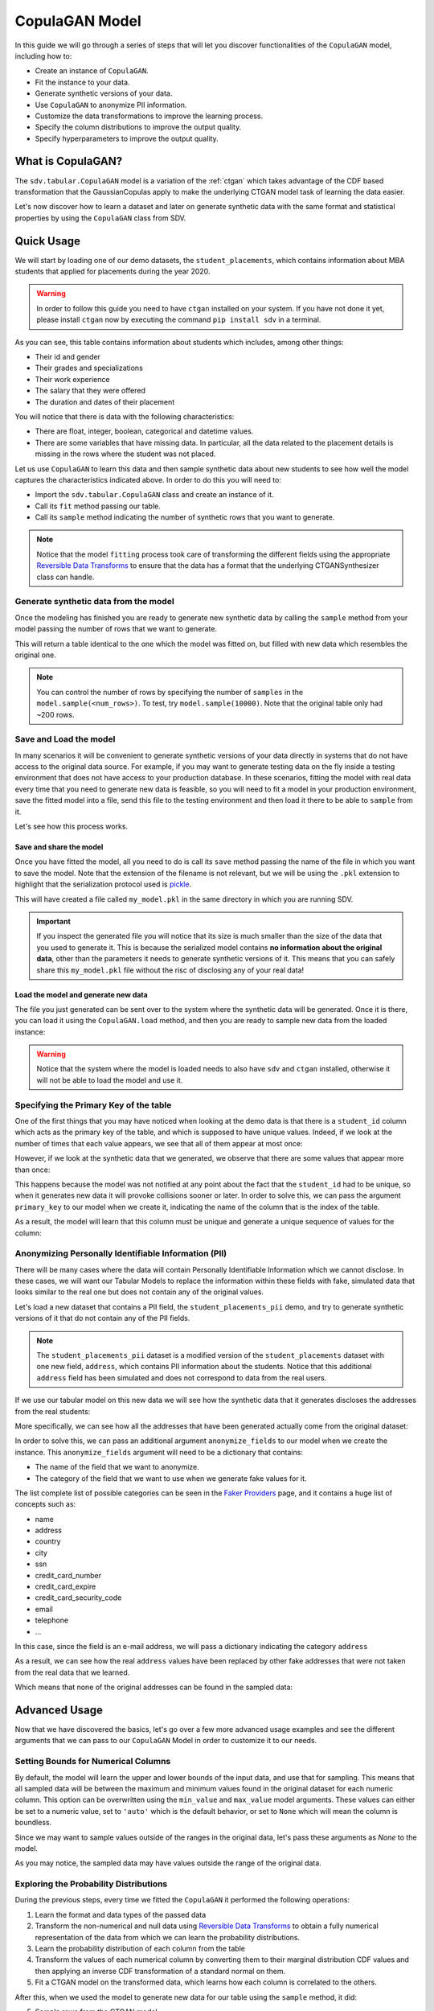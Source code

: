 .. _copulagan:

CopulaGAN Model
===============

In this guide we will go through a series of steps that will let you
discover functionalities of the ``CopulaGAN`` model, including how to:

-  Create an instance of ``CopulaGAN``.
-  Fit the instance to your data.
-  Generate synthetic versions of your data.
-  Use ``CopulaGAN`` to anonymize PII information.
-  Customize the data transformations to improve the learning process.
-  Specify the column distributions to improve the output quality.
-  Specify hyperparameters to improve the output quality.

What is CopulaGAN?
------------------

The ``sdv.tabular.CopulaGAN`` model is a variation of the :ref:`ctgan`
which takes advantage of the CDF based transformation that the GaussianCopulas
apply to make the underlying CTGAN model task of learning the data easier.

Let's now discover how to learn a dataset and later on generate
synthetic data with the same format and statistical properties by using
the ``CopulaGAN`` class from SDV.

Quick Usage
-----------

We will start by loading one of our demo datasets, the
``student_placements``, which contains information about MBA students
that applied for placements during the year 2020.

.. warning::

    In order to follow this guide you need to have ``ctgan`` installed on
    your system. If you have not done it yet, please install ``ctgan`` now
    by executing the command ``pip install sdv`` in a terminal.

.. ipython:: python
    :okwarning:

    from sdv.demo import load_tabular_demo

    data = load_tabular_demo('student_placements')
    data.head()

As you can see, this table contains information about students which
includes, among other things:

-  Their id and gender
-  Their grades and specializations
-  Their work experience
-  The salary that they were offered
-  The duration and dates of their placement

You will notice that there is data with the following characteristics:

-  There are float, integer, boolean, categorical and datetime values.
-  There are some variables that have missing data. In particular, all
   the data related to the placement details is missing in the rows
   where the student was not placed.

Let us use ``CopulaGAN`` to learn this data and then sample synthetic data
about new students to see how well the model captures the characteristics
indicated above. In order to do this you will need to:

-  Import the ``sdv.tabular.CopulaGAN`` class and create an instance of it.
-  Call its ``fit`` method passing our table.
-  Call its ``sample`` method indicating the number of synthetic rows
   that you want to generate.

.. ipython:: python
    :okwarning:

    from sdv.tabular import CopulaGAN

    model = CopulaGAN()
    model.fit(data)

.. note::

    Notice that the model ``fitting`` process took care of transforming the
    different fields using the appropriate `Reversible Data
    Transforms <http://github.com/sdv-dev/RDT>`__ to ensure that the data
    has a format that the underlying CTGANSynthesizer class can handle.

Generate synthetic data from the model
~~~~~~~~~~~~~~~~~~~~~~~~~~~~~~~~~~~~~~

Once the modeling has finished you are ready to generate new synthetic
data by calling the ``sample`` method from your model passing the number
of rows that we want to generate.

.. ipython:: python
    :okwarning:

    new_data = model.sample(200)

This will return a table identical to the one which the model was fitted
on, but filled with new data which resembles the original one.

.. ipython:: python
    :okwarning:

    new_data.head()


.. note::

    You can control the number of rows by specifying the number of
    ``samples`` in the ``model.sample(<num_rows>)``. To test, try
    ``model.sample(10000)``. Note that the original table only had ~200
    rows.

Save and Load the model
~~~~~~~~~~~~~~~~~~~~~~~

In many scenarios it will be convenient to generate synthetic versions
of your data directly in systems that do not have access to the original
data source. For example, if you may want to generate testing data on
the fly inside a testing environment that does not have access to your
production database. In these scenarios, fitting the model with real
data every time that you need to generate new data is feasible, so you
will need to fit a model in your production environment, save the fitted
model into a file, send this file to the testing environment and then
load it there to be able to ``sample`` from it.

Let's see how this process works.

Save and share the model
^^^^^^^^^^^^^^^^^^^^^^^^

Once you have fitted the model, all you need to do is call its ``save``
method passing the name of the file in which you want to save the model.
Note that the extension of the filename is not relevant, but we will be
using the ``.pkl`` extension to highlight that the serialization
protocol used is
`pickle <https://docs.python.org/3/library/pickle.html>`__.

.. ipython:: python
    :okwarning:

    model.save('my_model.pkl')

This will have created a file called ``my_model.pkl`` in the same
directory in which you are running SDV.

.. important::

    If you inspect the generated file you will notice that its size is much
    smaller than the size of the data that you used to generate it. This is
    because the serialized model contains **no information about the
    original data**, other than the parameters it needs to generate
    synthetic versions of it. This means that you can safely share this
    ``my_model.pkl`` file without the risc of disclosing any of your real
    data!

Load the model and generate new data
^^^^^^^^^^^^^^^^^^^^^^^^^^^^^^^^^^^^

The file you just generated can be sent over to the system where the
synthetic data will be generated. Once it is there, you can load it
using the ``CopulaGAN.load`` method, and then you are ready to sample new
data from the loaded instance:

.. ipython:: python
    :okwarning:

    loaded = CopulaGAN.load('my_model.pkl')
    new_data = loaded.sample(200)

.. warning::

    Notice that the system where the model is loaded needs to also have
    ``sdv`` and ``ctgan`` installed, otherwise it will not be able to load
    the model and use it.

Specifying the Primary Key of the table
~~~~~~~~~~~~~~~~~~~~~~~~~~~~~~~~~~~~~~~

One of the first things that you may have noticed when looking at the demo
data is that there is a ``student_id`` column which acts as the primary
key of the table, and which is supposed to have unique values. Indeed,
if we look at the number of times that each value appears, we see that
all of them appear at most once:

.. ipython:: python
    :okwarning:

    data.student_id.value_counts().max()

However, if we look at the synthetic data that we generated, we observe
that there are some values that appear more than once:

.. ipython:: python
    :okwarning:

    new_data[new_data.student_id == new_data.student_id.value_counts().index[0]]

This happens because the model was not notified at any point about the
fact that the ``student_id`` had to be unique, so when it generates new
data it will provoke collisions sooner or later. In order to solve this,
we can pass the argument ``primary_key`` to our model when we create it,
indicating the name of the column that is the index of the table.

.. ipython:: python
    :okwarning:

    model = CopulaGAN(
        primary_key='student_id'
    )
    model.fit(data)
    new_data = model.sample(200)
    new_data.head()

As a result, the model will learn that this column must be unique and
generate a unique sequence of values for the column:

.. ipython:: python
    :okwarning:

    new_data.student_id.value_counts().max()


Anonymizing Personally Identifiable Information (PII)
~~~~~~~~~~~~~~~~~~~~~~~~~~~~~~~~~~~~~~~~~~~~~~~~~~~~~

There will be many cases where the data will contain Personally
Identifiable Information which we cannot disclose. In these cases, we
will want our Tabular Models to replace the information within these
fields with fake, simulated data that looks similar to the real one but
does not contain any of the original values.

Let's load a new dataset that contains a PII field, the
``student_placements_pii`` demo, and try to generate synthetic versions
of it that do not contain any of the PII fields.

.. note::

    The ``student_placements_pii`` dataset is a modified version of the
    ``student_placements`` dataset with one new field, ``address``, which
    contains PII information about the students. Notice that this additional
    ``address`` field has been simulated and does not correspond to data
    from the real users.

.. ipython:: python
    :okwarning:

    data_pii = load_tabular_demo('student_placements_pii')
    data_pii.head()


If we use our tabular model on this new data we will see how the
synthetic data that it generates discloses the addresses from the real
students:

.. ipython:: python
    :okwarning:

    model = CopulaGAN(
        primary_key='student_id',
    )
    model.fit(data_pii)
    new_data_pii = model.sample(200)
    new_data_pii.head()


More specifically, we can see how all the addresses that have been generated
actually come from the original dataset:

.. ipython:: python
    :okwarning:

    new_data_pii.address.isin(data_pii.address).sum()


In order to solve this, we can pass an additional argument
``anonymize_fields`` to our model when we create the instance. This
``anonymize_fields`` argument will need to be a dictionary that
contains:

-  The name of the field that we want to anonymize.
-  The category of the field that we want to use when we generate fake
   values for it.

The list complete list of possible categories can be seen in the `Faker
Providers <https://faker.readthedocs.io/en/master/providers.html>`__
page, and it contains a huge list of concepts such as:

-  name
-  address
-  country
-  city
-  ssn
-  credit\_card\_number
-  credit\_card\_expire
-  credit\_card\_security\_code
-  email
-  telephone
-  ...

In this case, since the field is an e-mail address, we will pass a
dictionary indicating the category ``address``

.. ipython:: python
    :okwarning:

    model = CopulaGAN(
        primary_key='student_id',
        anonymize_fields={
            'address': 'address'
        }
    )
    model.fit(data_pii)


As a result, we can see how the real ``address`` values have been
replaced by other fake addresses that were not taken from the real data
that we learned.

.. ipython:: python
    :okwarning:

    new_data_pii = model.sample(200)
    new_data_pii.head()


Which means that none of the original addresses can be found in the sampled
data:

.. ipython:: python
    :okwarning:

    data_pii.address.isin(new_data_pii.address).sum()


Advanced Usage
--------------

Now that we have discovered the basics, let's go over a few more
advanced usage examples and see the different arguments that we can pass
to our ``CopulaGAN`` Model in order to customize it to our needs.

Setting Bounds for Numerical Columns
~~~~~~~~~~~~~~~~~~~~~~~~~~~~~~~~~~~~

By default, the model will learn the upper and lower bounds of the
input data, and use that for sampling. This means that all sampled data
will be between the maximum and minimum values found in the original
dataset for each numeric column. This option can be overwritten using the
``min_value`` and ``max_value`` model arguments. These values can either
be set to a numeric value, set to ``'auto'`` which is the default behavior,
or set to ``None`` which will mean the column is boundless.

Since we may want to sample values outside of the ranges in the original data,
let's pass these arguments as `None` to the model.

.. ipython:: python
    :okwarning:

    model = CopulaGAN(
        primary_key='student_id',
        min_value=None,
        max_value=None
    )
    model.fit(data)

    unbounded_data = model.sample(10)
    unbounded_data

As you may notice, the sampled data may have values outside the range of
the original data.

Exploring the Probability Distributions
~~~~~~~~~~~~~~~~~~~~~~~~~~~~~~~~~~~~~~~

During the previous steps, every time we fitted the ``CopulaGAN``
it performed the following operations:

1. Learn the format and data types of the passed data
2. Transform the non-numerical and null data using `Reversible Data
   Transforms <https://github.com/sdv-dev/RDT>`__ to obtain a fully
   numerical representation of the data from which we can learn the
   probability distributions.
3. Learn the probability distribution of each column from the table
4. Transform the values of each numerical column by converting them
   to their marginal distribution CDF values and then applying an
   inverse CDF transformation of a standard normal on them.
5. Fit a CTGAN model on the transformed data, which learns how each
   column is correlated to the others.

After this, when we used the model to generate new data for our table
using the ``sample`` method, it did:

5. Sample rows from the CTGAN model.
6. Revert the sampled values by computing their standard normal CDF
   and then applying the inverse CDF of their marginal distributions.
7. Revert the RDT transformations to go back to the original data
   format.

As you can see, during these steps the *Marginal Probability
Distributions* have a very important role, since the ``CopulaGAN``
had to learn and reproduce the individual distributions of each column
in our table. We can explore the distributions which the
``CopulaGAN`` used to model each column using its
``get_distributions`` method:

.. ipython:: python
    :okwarning:

    model = CopulaGAN(
        primary_key='student_id',
        min_value=None,
        max_value=None
    )
    model.fit(data)
    distributions = model.get_distributions()

This will return us a ``dict`` which contains the name of the
distribution class used for each column:

.. ipython:: python
    :okwarning:

    distributions

.. note::

    In this list we will see multiple distributions for each one of the
    columns that we have in our data. This is because the RDT
    transformations used to encode the data numerically often use more than
    one column to represent each one of the input variables.

Let's explore the individual distribution of one of the columns in our
data to better understand how the ``CopulaGAN`` processed them and
see if we can improve the results by manually specifying a different
distribution. For example, let's explore the ``experience_years`` column
by looking at the frequency of its values within the original data:

.. ipython:: python
    :okwarning:

    data.experience_years.value_counts()

    @savefig copulagan_experience_years_1.png width=4in
    data.experience_years.hist();


By observing the data we can see that the behavior of the values in this
column is very similar to a Gamma or even some types of Beta
distribution, where the majority of the values are 0 and the frequency
decreases as the values increase.

Was the ``CopulaGAN`` able to capture this distribution on its own?

.. ipython:: python
    :okwarning:

    distributions['experience_years']


It seems that the it was not, as it rather thought that the behavior was
closer to a Gaussian distribution. And, as a result, we can see how the
generated values now contain negative values which are invalid for this
column:

.. ipython:: python
    :okwarning:

    new_data.experience_years.value_counts()

    @savefig copulagan_experience_years_2.png width=4in
    new_data.experience_years.hist();


Let's see how we can improve this situation by passing the
``CopulaGAN`` the exact distribution that we want it to use for
this column.

Setting distributions for indvidual variables
~~~~~~~~~~~~~~~~~~~~~~~~~~~~~~~~~~~~~~~~~~~~~

The ``CopulaGAN`` class offers the possibility to indicate which
distribution to use for each one of the columns in the table, in order
to solve situations like the one that we just described. In order to do
this, we need to pass a ``field_distributions`` argument with ``dict`` that
indicates, the distribution that we want to use for each column.

Possible values for the distribution argument are:

-  ``univariate``: Let ``copulas`` select the optimal univariate
   distribution. This may result in non-parametric models being used.
-  ``parametric``: Let ``copulas`` select the optimal univariate
   distribution, but restrict the selection to parametric distributions
   only.
-  ``bounded``: Let ``copulas`` select the optimal univariate
   distribution, but restrict the selection to bounded distributions
   only. This may result in non-parametric models being used.
-  ``semi_bounded``: Let ``copulas`` select the optimal univariate
   distribution, but restrict the selection to semi-bounded
   distributions only. This may result in non-parametric models being
   used.
-  ``parametric_bounded``: Let ``copulas`` select the optimal univariate
   distribution, but restrict the selection to parametric and bounded
   distributions only.
-  ``parametric_semi_bounded``: Let ``copulas`` select the optimal
   univariate distribution, but restrict the selection to parametric and
   semi-bounded distributions only.
-  ``gaussian``: Use a Gaussian distribution.
-  ``gamma``: Use a Gamma distribution.
-  ``beta``: Use a Beta distribution.
-  ``student_t``: Use a Student T distribution.
-  ``gaussian_kde``: Use a GaussianKDE distribution. This model is
   non-parametric, so using this will make ``get_parameters`` unusable.
-  ``truncated_gaussian``: Use a Truncated Gaussian distribution.

Let's see what happens if we make the ``CopulaGAN`` use the
``gamma`` distribution for our column.

.. ipython:: python
    :okwarning:

    model = CopulaGAN(
        primary_key='student_id',
        field_distributions={
            'experience_years': 'gamma'
        },
        min_value=None,
        max_value=None
    )
    model.fit(data)

After this, we can see how the ``CopulaGAN`` used the indicated
distribution for the ``experience_years`` column

.. ipython:: python
    :okwarning:

    model.get_distributions()['experience_years']


And, as a result, now we can see how the generated data now have a
behavior which is closer to the original data and always stays within
the valid values range.

.. ipython:: python
    :okwarning:

    new_data = model.sample(len(data))
    new_data.experience_years.value_counts()

    @savefig copulagan_experience_years_3.png width=4in
    new_data.experience_years.hist();


.. note::

    Even though there are situations like the one show above where manually
    choosing a distribution seems to give better results, in most cases the
    ``CopulaGAN`` will be able to find the optimal distribution on its
    own, making this manual search of the marginal distributions necessary
    on very little occasions.


How to modify the CopulaGAN Hyperparameters?
~~~~~~~~~~~~~~~~~~~~~~~~~~~~~~~~~~~~~~~~~~~~

A part from the arguments explained above, ``CopulaGAN`` has a number
of additional hyperparameters that control its learning behavior and can
impact on the performance of the model, both in terms of quality of the
generated data and computational time:

-   ``epochs`` and ``batch_size``: these arguments control the number of
    iterations that the model will perform to optimize its parameters,
    as well as the number of samples used in each step. Its default
    values are ``300`` and ``500`` respectively, and ``batch_size`` needs
    to always be a value which is multiple of ``10``.

    These hyperparameters have a very direct effect in time the training
    process lasts but also on the performance of the data, so for new
    datasets, you might want to start by setting a low value on both of
    them to see how long the training process takes on your data and later
    on increase the number to acceptable values in order to improve the
    performance.

-   ``log_frequency``: Whether to use log frequency of categorical levels
    in conditional sampling. It defaults to ``True``.
    This argument affects how the model processes the frequencies of the
    categorical values that are used to condition the rest of the values.
    In some cases, changing it to ``False`` could lead to better performance.

-   ``embedding_dim`` (int): Size of the random sample passed to the
    Generator. Defaults to 128.

-   ``generator_dim`` (tuple or list of ints): Size of the output samples for
    each one of the Residuals. A Resiudal Layer will be created for each
    one of the values provided. Defaults to (256, 256).

-   ``discriminator_dim`` (tuple or list of ints): Size of the output samples for
    each one of the Discriminator Layers. A Linear Layer will be created
    for each one of the values provided. Defaults to (256, 256).

-   ``generator_lr`` (float): Learning rate for the generator. Defaults to 2e-4.

-   ``generator_decay`` (float): Generator weight decay for the Adam Optimizer.
    Defaults to 1e-6.

-   ``discriminator_lr`` (float): Learning rate for the discriminator.
    Defaults to 2e-4.

-   ``discriminator_decay`` (float): Discriminator weight decay for the Adam
    Optimizer. Defaults to 1e-6.

-   ``discriminator_steps`` (int): Number of discriminator updates to do for
    each generator update. From the WGAN paper: https://arxiv.org/abs/1701.07875.
    WGAN paper default is 5. Default used is 1 to match original CTGAN
    implementation.

-   ``verbose``: Whether to print fit progress on stdout. Defaults to ``False``.

.. warning::

    Notice that the value that you set on the ``batch_size`` argument must always be a
    multiple of ``10``!

As an example, we will try to fit the ``CopulaGAN`` model slightly
increasing the number of epochs, reducing the ``batch_size``, adding one
additional layer to the models involved and using a smaller wright
decay.

Before we start, we will evaluate the quality of the previously
generated data using the ``sdv.evaluation.evaluate`` function

.. ipython:: python
    :okwarning:

    from sdv.evaluation import evaluate

    evaluate(new_data, data)


Afterwards, we create a new instance of the ``CopulaGAN`` model with the
hyperparameter values that we want to use

.. ipython:: python
    :okwarning:

    model = CopulaGAN(
        primary_key='student_id',
        epochs=500,
        batch_size=100,
        generator_dim=(256, 256, 256),
        discriminator_dim=(256, 256, 256)
    )

And fit to our data.

.. ipython:: python
    :okwarning:

    model.fit(data)

Finally, we are ready to generate new data and evaluate the results.

.. ipython:: python
    :okwarning:

    new_data = model.sample(len(data))
    evaluate(new_data, data)


As we can see, in this case these modifications changed the obtained
results slightly, but they did neither introduce dramatic changes in the
performance.

Conditional Sampling
~~~~~~~~~~~~~~~~~~~~

As the name implies, conditional sampling allows us to sample from a conditional
distribution using the ``CopulaGAN`` model, which means we can generate only values that
satisfy certain conditions. These conditional values can be passed to the ``conditions``
parameter in the ``sample`` method either as a dataframe or a dictionary.

In case a dictionary is passed, the model will generate as many rows as requested,
all of which will satisfy the specified conditions, such as ``gender = M``.

.. ipython:: python
    :okwarning:

    conditions = {
        'gender': 'M'
    }
    model.sample(5, conditions=conditions)


It's also possible to condition on multiple columns, such as
``gender = M, 'experience_years': 0``.

.. ipython:: python
    :okwarning:

    conditions = {
        'gender': 'M',
        'experience_years': 0
    }
    model.sample(5, conditions=conditions)


The ``conditions`` can also be passed as a dataframe. In that case, the model
will generate one sample for each row of the dataframe, sorted in the same
order. Since the model already knows how many samples to generate, passing
it as a parameter is unnecessary. For example, if we want to generate three
samples where ``gender = M`` and three samples with ``gender = F``, we can do the
following:

.. ipython:: python
    :okwarning:

    import pandas as pd

    conditions = pd.DataFrame({
        'gender': ['M', 'M', 'M', 'F', 'F', 'F'],
    })
    model.sample(conditions=conditions)


``CopulaGAN`` also supports conditioning on continuous values, as long as the values
are within the range of seen numbers. For example, if all the values of the
dataset are within 0 and 1, ``CopulaGAN`` will not be able to set this value to 1000.

.. ipython:: python
    :okwarning:

    conditions = {
        'degree_perc': 70.0
    }
    model.sample(5, conditions=conditions)


.. note::

    Currently, conditional sampling works through a rejection sampling process,
    where rows are sampled repeatedly until one that satisfies the conditions is
    found. In case you are running into a ``Could not get enough valid rows within
    x trials`` or simply wish to optimize the results, there are three parameters
    that can be fine-tuned: ``max_rows_multiplier``, ``max_retries`` and ``float_rtol``.
    More information about these parameters can be found in the `API section
    <https://sdv.dev/SDV/api_reference/tabular/api/sdv.tabular.copulagan.CopulaGAN.sample.
    html>`__.


How do I specify constraints?
~~~~~~~~~~~~~~~~~~~~~~~~~~~~~

If you look closely at the data you may notice that some properties were
not completely captured by the model. For example, you may have seen
that sometimes the model produces an ``experience_years`` number greater
than ``0`` while also indicating that ``work_experience`` is ``False``.
These types of properties are what we call ``Constraints`` and can also
be handled using ``SDV``. For further details about them please visit
the :ref:`single_table_constraints` guide.


Can I evaluate the Synthetic Data?
~~~~~~~~~~~~~~~~~~~~~~~~~~~~~~~~~~

A very common question when someone starts using **SDV** to generate
synthetic data is: *"How good is the data that I just generated?"*

In order to answer this question, **SDV** has a collection of metrics
and tools that allow you to compare the *real* that you provided and the
*synthetic* data that you generated using **SDV** or any other tool.

You can read more about this in the :ref:`evaluation` guide.
